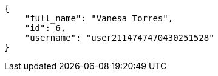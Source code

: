 [source,json]
----
{
    "full_name": "Vanesa Torres",
    "id": 6,
    "username": "user2114747470430251528"
}
----
